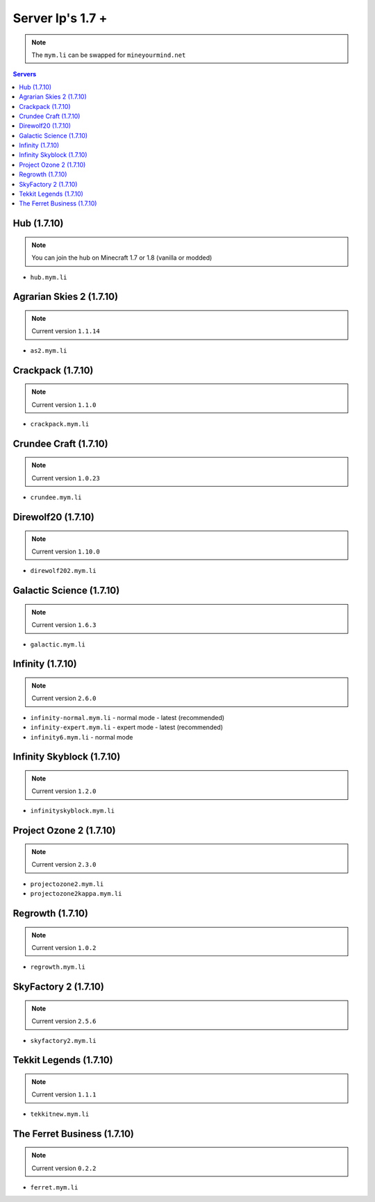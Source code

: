 =================
Server Ip's 1.7 +
=================
.. note:: The ``mym.li`` can be swapped for ``mineyourmind.net``
.. contents:: Servers
  :depth: 2
  :local:

Hub (1.7.10)
^^^^^^^^^^^^
.. note:: You can join the hub on Minecraft 1.7 or 1.8 (vanilla or modded)
* ``hub.mym.li``

Agrarian Skies 2 (1.7.10)
^^^^^^^^^^^^^^^^^^^^^^^^^
.. note:: Current version ``1.1.14``
* ``as2.mym.li``

Crackpack (1.7.10)
^^^^^^^^^^^^^^^^^^
.. note:: Current version ``1.1.0``
* ``crackpack.mym.li``

Crundee Craft (1.7.10)
^^^^^^^^^^^^^^^^^^^^^^
.. note:: Current version ``1.0.23``
* ``crundee.mym.li``

Direwolf20 (1.7.10)
^^^^^^^^^^^^^^^^^^^
.. note:: Current version ``1.10.0``
* ``direwolf202.mym.li``

Galactic Science (1.7.10)
^^^^^^^^^^^^^^^^^^^^^^^^^
.. note:: Current version ``1.6.3``
* ``galactic.mym.li``

Infinity (1.7.10) 
^^^^^^^^^^^^^^^^^
.. note:: Current version ``2.6.0``
* ``infinity-normal.mym.li`` - normal mode - latest (recommended)
* ``infinity-expert.mym.li`` - expert mode - latest (recommended)
* ``infinity6.mym.li`` - normal mode

Infinity Skyblock (1.7.10)
^^^^^^^^^^^^^^^^^^^^^^^^^^
.. note:: Current version ``1.2.0``
* ``infinityskyblock.mym.li``

Project Ozone 2 (1.7.10)
^^^^^^^^^^^^^^^^^
.. note:: Current version ``2.3.0``
* ``projectozone2.mym.li``
* ``projectozone2kappa.mym.li``

Regrowth (1.7.10)
^^^^^^^^^^^^^^^^^
.. note:: Current version ``1.0.2``
* ``regrowth.mym.li``

SkyFactory 2 (1.7.10)
^^^^^^^^^^^^^^^^^^^^^
.. note:: Current version ``2.5.6``
* ``skyfactory2.mym.li``

Tekkit Legends (1.7.10)
^^^^^^^^^^^^^^^^^^^^^^^
.. note:: Current version ``1.1.1``
* ``tekkitnew.mym.li``

The Ferret Business (1.7.10)
^^^^^^^^^^^^^^^^^^^^^^^^^^^^
.. note:: Current version ``0.2.2``
* ``ferret.mym.li``
